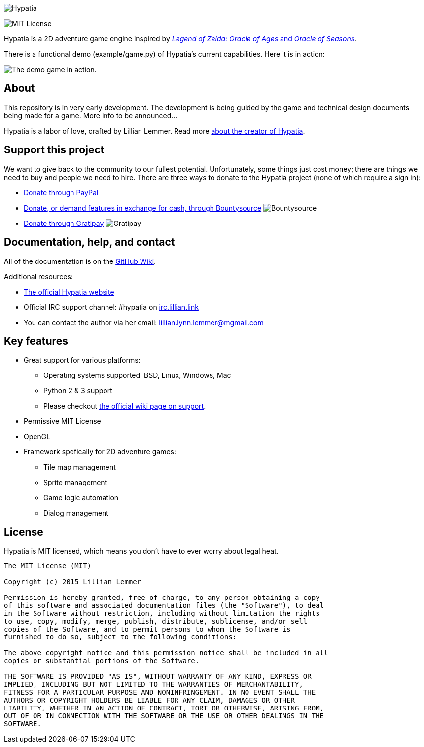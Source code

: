image:media/logo/logo%20(185x46).png["Hypatia"]

image:https://img.shields.io/github/license/mashape/apistatus.svg[MIT License]

Hypatia is a 2D adventure game engine inspired by link:http://en.wikipedia.org/wiki/The_Legend_of_Zelda:_Oracle_of_Seasons_and_Oracle_of_Ages[_Legend of Zelda: Oracle of Ages_ and _Oracle of Seasons_].

There is a functional demo (+example/game.py+) of Hypatia's current capabilities. Here it is in action:

image:https://camo.githubusercontent.com/17fdd3839c7b692a9069c206053edb1809b8d12d/687474703a2f2f692e696d6775722e636f6d2f463465526259532e676966["The demo game in action."]

== About

This repository is in very early development. The development is being guided by the game and technical design documents being made for a game. More info to be announced...

Hypatia is a labor of love, crafted by Lillian Lemmer. Read more link:http://github.com/lillian-lemmer/hypatia/wiki/About-the-Creator[about the creator of Hypatia].

== Support this project

We want to give back to the community to our fullest potential. Unfortunately, some things just cost money; there are things we need to buy and people we need to hire. There are three ways to donate to the Hypatia project (none of which require a sign in):

  * link:https://www.paypal.com/cgi-bin/webscr?cmd=_s-xclick&hosted_button_id=YFHB5TMMXMNT6[Donate through PayPal]
  * link:https://www.bountysource.com/teams/hypatia[Donate, or demand features in exchange for cash, through Bountysource] image:https://img.shields.io/bountysource/team/hypatia/activity.svg[Bountysource]
  * link:https://gratipay.com/~lillian-lemmer/[Donate through Gratipay] image:https://img.shields.io/gratipay/lillian-lemmer.svg[Gratipay]

== Documentation, help, and contact

All of the documentation is on the link:http://github.com/lillian-lemmer/hypatia/wiki[GitHub Wiki].

Additional resources:

  * http://lillian-lemmer.github.io/hypatia/[The official Hypatia website]
  * Official IRC support channel: #hypatia on link:http://irc.lillian.link/[irc.lillian.link]
  * You can contact the author via her email: lillian.lynn.lemmer@mgmail.com

== Key features

  * Great support for various platforms:

   ** Operating systems supported: BSD, Linux, Windows, Mac
   ** Python 2 & 3 support
   ** Please checkout https://github.com/lillian-lemmer/hypatia-engine/wiki/support[the official wiki page on support].

  * Permissive MIT License
  * OpenGL
  * Framework spefically for 2D adventure games:

    ** Tile map management
    ** Sprite management
    ** Game logic automation
    ** Dialog management

== License

Hypatia is MIT licensed, which means you don't have to ever worry about legal heat.

----
The MIT License (MIT)

Copyright (c) 2015 Lillian Lemmer

Permission is hereby granted, free of charge, to any person obtaining a copy
of this software and associated documentation files (the "Software"), to deal
in the Software without restriction, including without limitation the rights
to use, copy, modify, merge, publish, distribute, sublicense, and/or sell
copies of the Software, and to permit persons to whom the Software is
furnished to do so, subject to the following conditions:

The above copyright notice and this permission notice shall be included in all
copies or substantial portions of the Software.

THE SOFTWARE IS PROVIDED "AS IS", WITHOUT WARRANTY OF ANY KIND, EXPRESS OR
IMPLIED, INCLUDING BUT NOT LIMITED TO THE WARRANTIES OF MERCHANTABILITY,
FITNESS FOR A PARTICULAR PURPOSE AND NONINFRINGEMENT. IN NO EVENT SHALL THE
AUTHORS OR COPYRIGHT HOLDERS BE LIABLE FOR ANY CLAIM, DAMAGES OR OTHER
LIABILITY, WHETHER IN AN ACTION OF CONTRACT, TORT OR OTHERWISE, ARISING FROM,
OUT OF OR IN CONNECTION WITH THE SOFTWARE OR THE USE OR OTHER DEALINGS IN THE
SOFTWARE.
----

